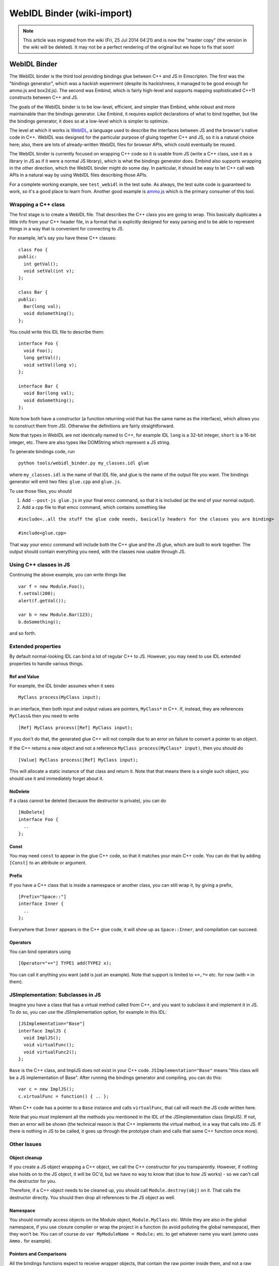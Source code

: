 .. _WebIDL-Binder:

===========================
WebIDL Binder (wiki-import)
===========================
.. note:: This article was migrated from the wiki (Fri, 25 Jul 2014 04:21) and is now the "master copy" (the version in the wiki will be deleted). It may not be a perfect rendering of the original but we hope to fix that soon!

WebIDL Binder
=============

The WebIDL binder is the third tool providing bindings glue between C++
and JS in Emscripten. The first was the "bindings generator", which was
a hackish experiment (despite its hackishness, it managed to be good
enough for ammo.js and box2d.js). The second was Embind, which is fairly
high-level and supports mapping sophisticated C++11 constructs between
C++ and JS.

The goals of the WebIDL binder is to be low-level, efficient, and
simpler than Embind, while robust and more maintainable than the
bindings generator. Like Embind, it requires explicit declarations of
what to bind together, but like the bindings generator, it does so at a
low-level which is simpler to optimize.

The level at which it works is
`WebIDL <http://heycam.github.io/webidl/>`__, a language used to
describe the interfaces between JS and the browser's native code in C++.
WebIDL was designed for the particular purpose of gluing together C++
and JS, so it is a natural choice here; also, there are lots of
already-written WebIDL files for browser APIs, which could eventually be
reused.

The WebIDL binder is currently focused on wrapping C++ code so it is
usable from JS (write a C++ class, use it as a library in JS as if it
were a normal JS library), which is what the bindings generator does.
Embind also supports wrapping in the other direction, which the WebIDL
binder might do some day. In particular, it should be easy to let C++
call web APIs in a natural way by using WebIDL files describing those
APIs.

For a complete working example, see ``test_webidl`` in the test suite.
As always, the test suite code is guaranteed to work, so it's a good
place to learn from. Another good example is
`ammo.js <https://github.com/kripken/ammo.js/blob/webidl/ammo.idl>`__
which is the primary consumer of this tool.

Wrapping a C++ class
--------------------

The first stage is to create a WebIDL file. That describes the C++ class
you are going to wrap. This basically duplicates a little info from your
C++ header file, in a format that is explicitly designed for easy
parsing and to be able to represent things in a way that is convenient
for connecting to JS.

For example, let's say you have these C++ classes:

::

    class Foo {
    public:
      int getVal();
      void setVal(int v);
    };

    class Bar {
    public:
      Bar(long val);
      void doSomething();
    };

You could write this IDL file to describe them:

::

    interface Foo {
      void Foo();
      long getVal();
      void setVal(long v);
    };

    interface Bar {
      void Bar(long val);
      void doSomething();
    };

Note how both have a constructor (a function returning void that has the
same name as the interface), which allows you to construct them from
JS). Otherwise the definitions are fairly straightforward.

Note that types in WebIDL are not identically named to C++, for example
IDL ``long`` is a 32-bit integer, ``short`` is a 16-bit integer, etc.
There are also types like DOMString which represent a JS string.

To generate bindings code, run

::

    python tools/webidl_binder.py my_classes.idl glue

where ``my_classes.idl`` is the name of that IDL file, and glue is the
name of the output file you want. The bindings generator will emit two
files: ``glue.cpp`` and ``glue.js``.

To use those files, you should

1. Add ``--post-js glue.js`` in your final emcc command, so that it is
   included (at the end of your normal output).
2. Add a cpp file to that emcc command, which contains something like

::

    #include<..all the stuff the glue code needs, basically headers for the classes you are binding>

    #include<glue.cpp>

That way your emcc command will include both the C++ glue and the JS
glue, which are built to work together. The output should contain
everything you need, with the classes now usable through JS.

Using C++ classes in JS
-----------------------

Continuing the above example, you can write things like

::

    var f = new Module.Foo();
    f.setVal(200);
    alert(f.getVal());

    var b = new Module.Bar(123);
    b.doSomething();

and so forth.

Extended properties
-------------------

By default normal-looking IDL can bind a lot of regular C++ to JS.
However, you may need to use IDL extended properties to handle various
things.

Ref and Value
~~~~~~~~~~~~~

For example, the IDL binder assumes when it sees

::

      MyClass process(MyClass input);

in an interface, then both input and output values are pointers,
``MyClass*`` in C++. If, instead, they are references ``MyClass&`` then
you need to write

::

      [Ref] MyClass process([Ref] MyClass input);

If you don't do that, the generated glue C++ will not compile due to an
error on failure to convert a pointer to an object.

If the C++ returns a new object and not a reference
``MyClass process(MyClass* input)``, then you should do

::

      [Value] MyClass process([Ref] MyClass input);

This will allocate a static instance of that class and return it. Note
that that means there is a single such object, you should use it and
immediately forget about it.

NoDelete
~~~~~~~~

If a class cannot be deleted (because the destructor is private), you
can do

::

    [NoDelete]
    interface Foo {
      ..
    };

Const
~~~~~

You may need ``const`` to appear in the glue C++ code, so that it
matches your main C++ code. You can do that by adding ``[Const]`` to an
attribute or argument.

Prefix
~~~~~~

If you have a C++ class that is inside a namespace or another class, you
can still wrap it, by giving a prefix,

::

    [Prefix="Space::"]
    interface Inner {
      ..
    };

Everywhere that ``Inner`` appears in the C++ glue code, it will show up
as ``Space::Inner``, and compilation can succeed.

Operators
~~~~~~~~~

You can bind operators using

::

      [Operator="+="] TYPE1 add(TYPE2 x);

You can call it anything you want (``add`` is just an example). Note
that support is limited to ``+=,*=`` etc. for now (with ``=`` in them).

JSImplementation: Subclasses in JS
----------------------------------

Imagine you have a class that has a virtual method called from C++, and
you want to subclass it and implement it in JS. To do so, you can use
the JSImplementation option, for example in this IDL:

::

    [JSImplementation="Base"]
    interface ImplJS {
      void ImplJS();
      void virtualFunc();
      void virtualFunc2();
    };

``Base`` is the C++ class, and ImplJS does not exist in your C++ code.
``JSImplementation="Base"`` means "this class will be a JS
implementation of Base". After running the bindings generator and
compiling, you can do this:

::

    var c = new ImplJS();
    c.virtualFunc = function() { .. };

When C++ code has a pointer to a ``Base`` instance and calls
``virtualFunc``, that call will reach the JS code written here.

Note that you *must* implement all the methods you mentioned in the IDL
of the JSImplementation class (ImplJS). If not, then an error will be
shown (the technical reason is that C++ implements the virtual method,
in a way that calls into JS. If there is nothing in JS to be called, it
goes up through the prototype chain and calls that same C++ function
once more).

Other Issues
------------

Object cleanup
~~~~~~~~~~~~~~

If you create a JS object wrapping a C++ object, we call the C++
constructor for you transparently. However, if nothing else holds on to
the JS object, it will be GC'd, but we have no way to know that (due to
how JS works) - so we can't call the destructor for you.

Therefore, if a C++ object needs to be cleaned up, you should call
``Module.destroy(obj)`` on it. That calls the destructor directly. You
should then drop all references to the JS object as well.

Namespace
~~~~~~~~~

You should normally access objects on the Module object,
``Module.MyClass`` etc. While they are also in the global namespace, if
you use closure compiler or wrap the project in a function (to avoid
polluting the global namespace), then they won't be. You can of course
do ``var MyModuleName = Module;`` etc. to get whatever name you want
(ammo uses ``Ammo.`` for example).

Pointers and Comparisons
~~~~~~~~~~~~~~~~~~~~~~~~

All the bindings functions expect to receive wrapper objects, that
contain the raw pointer inside them, and not a raw pointer (which is
just a memory address - an integer). You should normally not need to
deal with raw pointers, but if you do, the following functions can help:

-  ``wrapPointer(ptr, Class)`` - Given a raw pointer (an integer),
   returns a wrapped object. Note that if you do not pass Class, it will
   be assumed to be the root class - this is likely not what you want!
-  ``getPointer(object)`` - Returns a raw pointer
-  ``castObject(object, Class)`` - Returns a wrapping of the same
   pointer but to another class ``compare(object1, object2)`` - Compares
   two objects' pointers

Note that there is always a *single* wrapped object for a certain
pointer for a certain class. This allows you to add data on that object
and use it elsewhere, by using normal JavaScript syntax
(``object.attribute = someData`` etc.). Note that this almost means that
``compare()`` is not needed - since you can compare two objects of the
same class, and if they have the same pointer they must be the same
object - but not quite: The tricky case is where one is a subclass of
the other, in which case the wrapped objects are different while the
pointer is the same. So, the correct way to compare two objects is to
call ``compare()``.

NULL
~~~~

All the bindings functions that return pointers/references/objects will
return wrapped pointers. The only potentially confusing case is when
they are returning a null pointer. In that case, you will get NULL (a
global singleton with a wrapped pointer of 0) instead of null (the
JavaScript builtin object) or 0. The reason is that by always returning
a wrapper, you can always take the output and pass it back to another
binding function, without that function needing to check the type of the
argument.
